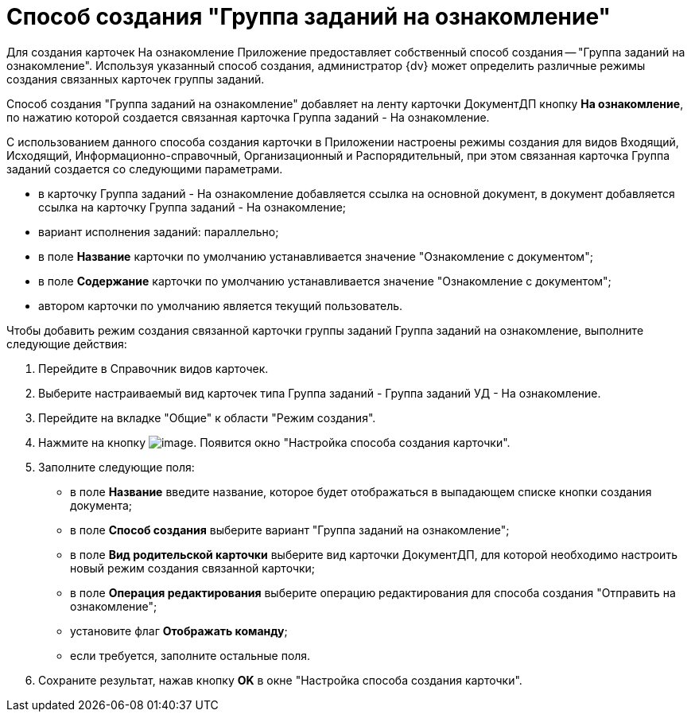 = Способ создания "Группа заданий на ознакомление"

Для создания карточек На ознакомление Приложение предоставляет собственный способ создания -- "Группа заданий на ознакомление". Используя указанный способ создания, администратор {dv} может определить различные режимы создания связанных карточек группы заданий.

Способ создания "Группа заданий на ознакомление" добавляет на ленту карточки ДокументДП кнопку *На ознакомление*, по нажатию которой создается связанная карточка Группа заданий - На ознакомление.

С использованием данного способа создания карточки в Приложении настроены режимы создания для видов Входящий, Исходящий, Информационно-справочный, Организационный и Распорядительный, при этом связанная карточка Группа заданий создается со следующими параметрами.

* в карточку Группа заданий - На ознакомление добавляется ссылка на основной документ, в документ добавляется ссылка на карточку Группа заданий - На ознакомление;
* вариант исполнения заданий: параллельно;
* в поле *Название* карточки по умолчанию устанавливается значение "Ознакомление с документом";
* в поле *Содержание* карточки по умолчанию устанавливается значение "Ознакомление с документом";
* автором карточки по умолчанию является текущий пользователь.

Чтобы добавить режим создания связанной карточки группы заданий Группа заданий на ознакомление, выполните следующие действия:

[arabic]
. Перейдите в Справочник видов карточек.
. Выберите настраиваемый вид карточек типа Группа заданий - Группа заданий УД - На ознакомление.
. Перейдите на вкладке "Общие" к области "Режим создания".
. Нажмите на кнопку image:buttons/Plus_1.png[image]. Появится окно "Настройка способа создания карточки".
. Заполните следующие поля:
* в поле *Название* введите название, которое будет отображаться в выпадающем списке кнопки создания документа;
* в поле *Способ создания* выберите вариант "Группа заданий на ознакомление";
* в поле *Вид родительской карточки* выберите вид карточки ДокументДП, для которой необходимо настроить новый режим создания связанной карточки;
* в поле *Операция редактирования* выберите операцию редактирования для способа создания "Отправить на ознакомление";
* установите флаг *Отображать команду*;
* если требуется, заполните остальные поля.
. Сохраните результат, нажав кнопку *OK* в окне "Настройка способа создания карточки".

